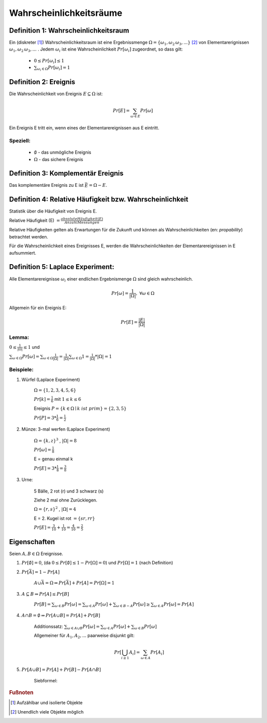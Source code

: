=============================
Wahrscheinlichkeitsräume
=============================

Definition 1: Wahrscheinlichkeitsraum
**************************************

.. role:: def
    :class: underline


Ein (diskreter [#f1]_) :def:`Wahrscheinlichkeitsraum` ist eine :def:`Ergebnissmenge`
:math:`\Omega = \{\omega_1, \omega_2\, \omega_3, ...\}` [#f2]_ von :def:`Elementarerignissen`
:math:`\omega_1, \omega_2\, \omega_3, ...` . Jedem :math:`\omega_i` ist eine :def:`Wahrscheinlichkeit`
:math:`Pr[\omega_i]` zugeordnet, so dass gilt:

    - :math:`0\le Pr[\omega_i] \le 1`
    - :math:`\sum_{\omega_i\in \Omega} Pr[\omega_i] = 1`


Definition 2: Ereignis
************************

Die Wahrscheinlichkeit von :def:`Ereignis` :math:`E\subseteq\Omega` ist:

.. math:: Pr[E] = \sum_{\omega\in E} Pr[\omega]

Ein Ereignis E :def:`tritt ein`, wenn eines der Elementarereignissen aus E eintritt.

Speziell:
^^^^^^^^^^

    - :math:`\emptyset` - das :def:`unmögliche Ereignis`
    - :math:`\Omega` - das :def:`sichere Ereignis`

Definition 3: Komplementär Ereignis
************************************

Das :def:`komplementäre Ereignis` zu E ist :math:`\bar E=\Omega-E`.

Definition 4: Relative Häufigkeit bzw. Wahrscheinlichkeit
*************************************************************

Statistik über die Häufigkeit von Ereignis E.

:def:`Relative Häufigkeit (E)` :math:`=\frac{absolute Häufigkeit (E)}{Anzahl Messungen}`

Relative Häufigkeiten gelten als Erwartungen für die Zukunft und können als :def:`Wahrscheinlichkeiten` (en:
*propability*) betrachtet werden.

Für die Wahrscheinlichkeit eines Ereignisses E, werden die Wahrscheinlichkeiten der Elementarereignissen in E
aufsummiert.

Definition 5: Laplace Experiment:
***********************************

Alle Elementarereignisse :math:`\omega_i` einer endlichen Ergebnismenge :math:`\Omega` sind gleich wahrscheinlich.

.. math:: Pr[\omega]=\frac{1}{\vert\Omega\vert}, \;\; \forall\omega\in\Omega

Allgemein für ein Ereignis E:

.. math:: Pr[E]=\frac{\vert E\vert}{\vert\Omega\vert}

Lemma:
^^^^^^^^^^^^

:math:`0\le\frac{1}{\vert\Omega\vert}\le 1` und

:math:`\sum_{\omega\in\Omega}Pr[\omega]=\sum_{\omega\in\Omega}\frac{1}{\vert\Omega\vert}=
\frac{1}{\vert\Omega\vert}\sum_{\omega\in\Omega}1=\frac{1}{\vert\Omega\vert} * \vert\Omega\vert = 1`

Beispiele:
^^^^^^^^^^^^^^

1. Würfel (Laplace Experiment)

    :math:`\Omega=\{1,2,3,4,5,6\}`

    :math:`Pr[k]=\frac{1}{6}` mit :math:`1\le k\le 6`

    Ereignis :math:`P=\{k\in\Omega\mid k\; ist\; prim\} = \{2,3,5\}`

    :math:`Pr[P]=3*\frac{1}{6}=\frac{1}{2}`

2. Münze: 3-mal werfen (Laplace Experiment)

    :math:`\Omega=\{k,z\}^3`  , :math:`\vert\Omega\vert = 8`

    :math:`Pr[\omega]=\frac{1}{8}`

    E = genau einmal k

    :math:`Pr[E]=3*\frac{1}{8}=\frac{3}{8}`

3. Urne:

    5 Bälle, 2 rot (r) und 3 schwarz (s)

    Ziehe 2 mal ohne Zurücklegen.

    :math:`\Omega=\{r,s\}^2`  , :math:`\vert\Omega\vert = 4`

    .. todo::

        Baumdiagramm Bild einfügen

    E = 2. Kugel ist rot :math:`=\{sr, rr\}`

    :math:`Pr[E]=\frac{3}{10}+\frac{1}{10}=\frac{4}{10}=\frac{2}{5}`

Eigenschaften
**************

Seien :math:`A,B\in\Omega` Ereignisse.

1. :math:`Pr[\emptyset]=0`, (da :math:`0\le Pr[\emptyset]\le 1-Pr[\Omega]=0`) und :math:`Pr[\Omega]=1` (nach Definition)
2. :math:`Pr[\bar A]=1-Pr[A]`

        :math:`A \cup \bar A= \Omega \Rightarrow Pr[\bar A] + Pr[A] = Pr[\Omega] = 1`

3. :math:`A\subseteq B \Rightarrow Pr[A] \le Pr[B]`

        :math:`Pr[B]=\sum_{\omega\in B}Pr[\omega]=\sum_{\omega\in A}Pr[\omega] + \sum_{\omega\in B-A}Pr[\omega] \ge
        \sum_{\omega\in A}Pr[\omega]=Pr[A]`

4. :math:`A \cap B = \emptyset \Rightarrow Pr[A \cup B]=Pr[A] + Pr[B]`

        :def:`Additionssatz`: :math:`\sum_{\omega\in A \cup B}Pr[\omega] =
        \sum_{\omega\in A}Pr[\omega] + \sum_{\omega\in B}Pr[\omega]`

        Allgemeiner für :math:`A_1, A_2, ...` paarweise disjunkt gilt:

        .. math:: Pr[\bigcup_{i\ge 1}A_i]=\sum_{\omega\in A}Pr[A_i]

5. :math:`Pr[A \cup B]=Pr[A]+Pr[B]-Pr[A \cap B]`

        :def:`Siebformel`:

        .. math::
            :nowrap:

            \begin{align*}
            \vert A\cup B\vert &= \vert A\vert + \vert B\vert -\vert A\cap B\vert\\

            \vert A\cup B \cup B\vert &= \vert A\vert + \vert B\vert +\vert C\vert  -(\vert A\cap B\vert +
            \vert A\cap C\vert + \vert B\cap C\vert) + \vert A\cap B \cap C\vert
            \end{align*}



.. rubric:: Fußnoten

.. [#f1] Aufzählbar und isolierte Objekte
.. [#f2] Unendlich viele Objekte möglich
